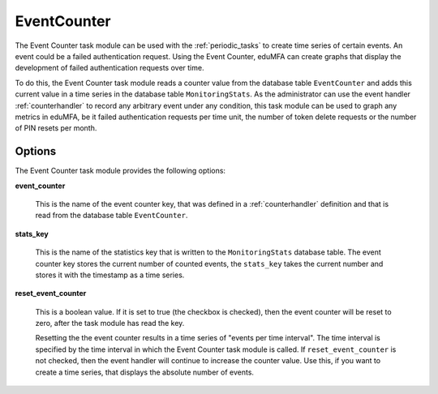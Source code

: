 .. _eventcounter:

EventCounter
------------

The Event Counter task module can be used with the :ref:`periodic_tasks` to create time series of certain events.
An event could be a failed authentication request. Using the Event Counter, eduMFA can create graphs that display
the development of failed authentication requests over time.

To do this, the Event Counter task module reads a counter value from the database table ``EventCounter`` and adds this
current value in a time series in the database table ``MonitoringStats``.
As the administrator can use the event handler :ref:`counterhandler` to record any arbitrary event under any condition,
this task module can be used to graph any metrics in eduMFA, be it failed authentication requests per time unit,
the number of token delete requests or the number of PIN resets per month.

Options
~~~~~~~

The Event Counter task module provides the following options:

**event_counter**

    This is the name of the event counter key, that was defined in a :ref:`counterhandler` definition and that is
    read from the database table ``EventCounter``.

**stats_key**

    This is the name of the statistics key that is written to the ``MonitoringStats`` database table.
    The event counter key stores the current number of counted events, the ``stats_key`` takes the current number
    and stores it with the timestamp as a time series.

**reset_event_counter**

    This is a boolean value. If it is set to true (the checkbox is checked), then the event counter will be reset to zero,
    after the task module has read the key.

    Resetting the the event counter results in a time series of "events per time interval". The time interval is
    specified by the time interval in which the Event Counter task module is called.
    If ``reset_event_counter`` is not checked, then the event handler will continue to increase the counter value.
    Use this, if you want to create a time series, that displays the absolute number of events.


